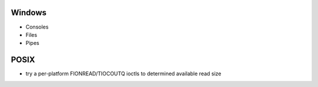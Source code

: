 Windows
=======
* Consoles
* Files
* Pipes

POSIX
=====
* try a per-platform FIONREAD/TIOCOUTQ ioctls to determined available read size

